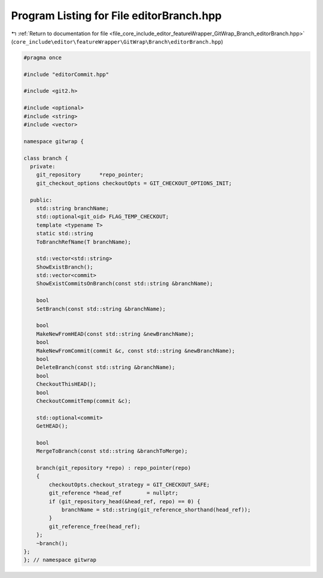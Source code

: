 
.. _program_listing_file_core_include_editor_featureWrapper_GitWrap_Branch_editorBranch.hpp:

Program Listing for File editorBranch.hpp
=========================================

|exhale_lsh| :ref:`Return to documentation for file <file_core_include_editor_featureWrapper_GitWrap_Branch_editorBranch.hpp>` (``core_include\editor\featureWrapper\GitWrap\Branch\editorBranch.hpp``)

.. |exhale_lsh| unicode:: U+021B0 .. UPWARDS ARROW WITH TIP LEFTWARDS

.. code-block:: cpp

   
   #pragma once
   
   #include "editorCommit.hpp"
   
   #include <git2.h>
   
   #include <optional>
   #include <string>
   #include <vector>
   
   namespace gitwrap {
   
   class branch {
     private:
       git_repository      *repo_pointer;
       git_checkout_options checkoutOpts = GIT_CHECKOUT_OPTIONS_INIT;
   
     public:
       std::string branchName;
       std::optional<git_oid> FLAG_TEMP_CHECKOUT;
       template <typename T>
       static std::string
       ToBranchRefName(T branchName);
   
       std::vector<std::string>
       ShowExistBranch();
       std::vector<commit>
       ShowExistCommitsOnBranch(const std::string &branchName);
   
       bool
       SetBranch(const std::string &branchName);
   
       bool
       MakeNewFromHEAD(const std::string &newBranchName);
       bool
       MakeNewFromCommit(commit &c, const std::string &newBranchName);
       bool
       DeleteBranch(const std::string &branchName);
       bool
       CheckoutThisHEAD();
       bool
       CheckoutCommitTemp(commit &c);
   
       std::optional<commit>
       GetHEAD();
   
       bool
       MergeToBranch(const std::string &branchToMerge);
   
       branch(git_repository *repo) : repo_pointer(repo)
       {
           checkoutOpts.checkout_strategy = GIT_CHECKOUT_SAFE;
           git_reference *head_ref        = nullptr;
           if (git_repository_head(&head_ref, repo) == 0) {
               branchName = std::string(git_reference_shorthand(head_ref));
           }
           git_reference_free(head_ref);
       };
       ~branch();
   };
   }; // namespace gitwrap
